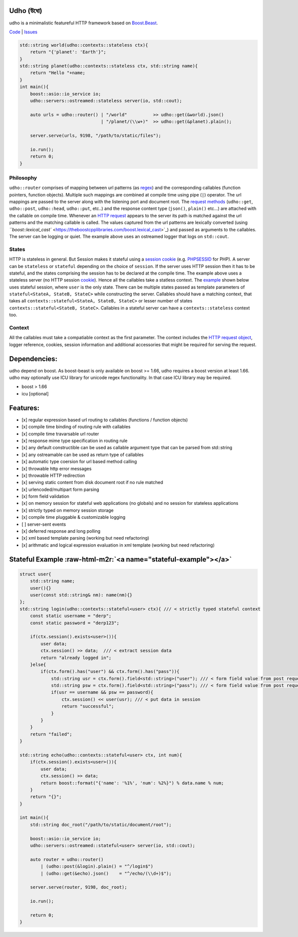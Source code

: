 .. role:: raw-html-m2r(raw)
   :format: html


Udho (উধো)
==========

udho is a minimalistic featureful HTTP framework based on `Boost.Beast <https://www.boost.org/doc/libs/1_71_0/libs/beast/doc/html/index.html>`_. 

`Code <https://gitlab.com/neel.basu/udho>`_ |
`Issues <https://gitlab.com/neel.basu/udho/issues>`_


.. image:: https://img.shields.io/badge/License-BSD%202--Clause-orange.svg
   :target: https://opensource.org/licenses/BSD-2-Clause
   :alt: License


.. image:: https://readthedocs.org/projects/udho/badge/?version=latest
   :target: https://udho.readthedocs.io/en/latest/?badge=latest
   :alt: Documentation Status


.. image:: https://gitlab.com/neel.basu/udho/badges/develop/pipeline.svg
   :target: https://gitlab.com/neel.basu/udho/commits/develop
   :alt: pipeline status develop
 

.. image:: https://gitlab.com/neel.basu/udho/badges/master/pipeline.svg
   :target: https://gitlab.com/neel.basu/udho/commits/master
   :alt: pipeline status master
 

.. image:: https://api.codacy.com/project/badge/Grade/20093f1597cd490ba923fc5401ada672
   :target: https://www.codacy.com/manual/neel.basu.z/udho?utm_source=github.com&amp;utm_medium=referral&amp;utm_content=neel/udho&amp;utm_campaign=Badge_Grade
   :alt: Codacy Badge


.. image:: https://img.shields.io/lgtm/alerts/g/neel/udho.svg?logo=lgtm&logoWidth=18
   :target: https://lgtm.com/projects/g/neel/udho/alerts/
   :alt: Total alerts


.. image:: https://img.shields.io/lgtm/grade/cpp/g/neel/udho.svg?logo=lgtm&logoWidth=18
   :target: https://lgtm.com/projects/g/neel/udho/context:cpp
   :alt: Language grade: C/C++


.. code-block:: cpp

   std::string world(udho::contexts::stateless ctx){
       return "{'planet': 'Earth'}";
   }
   std::string planet(udho::contexts::stateless ctx, std::string name){
       return "Hello "+name;
   }
   int main(){
       boost::asio::io_service io;
       udho::servers::ostreamed::stateless server(io, std::cout);

       auto urls = udho::router() | "/world"          >> udho::get(&world).json() 
                                  | "/planet/(\\w+)"  >> udho::get(&planet).plain();

       server.serve(urls, 9198, "/path/to/static/files");

       io.run();
       return 0;
   }

Philosophy
^^^^^^^^^^

``udho::router`` comprises of mapping between url patterns (as `regex <https://en.wikipedia.org/wiki/Regular_expression>`_\ ) and the corresponding callables (function pointers, function objects). Multiple such mappings are combined at compile time using pipe (\ ``|``\ ) operator. The url mappings are passed to the server along with the listening port and document root. The `request methods <https://developer.mozilla.org/en-US/docs/Web/HTTP/Methods>`_ (\ ``udho::get``\ , ``udho::post``\ , ``udho::head``\ , ``udho::put``\ , etc..) and the response content type (\ ``json()``\ , ``plain()`` etc...) are attached with the callable on compile time. Whenever an `HTTP request <https://developer.mozilla.org/en-US/docs/Web/HTTP/Overview#HTTP_flow>`_ appears to the server its path is matched against the url patterns and the matching callable is called. The values captured from the url patterns are lexically converted (using `\ ``boost::lexical_cast`` <https://theboostcpplibraries.com/boost.lexical_cast>`_\ ) and passed as arguments to the callables. The server can be logging or quiet. The example above uses an ostreamed logger that logs on ``std::cout``.

States
^^^^^^

HTTP is stateless in general. But Session makes it stateful using a `session cookie <https://en.wikipedia.org/wiki/Session_ID>`_ (e.g. `PHPSESSID <https://www.php.net/manual/en/session.idpassing.php>`_ for PHP). A server can be ``stateless`` or ``stateful`` depending on the choice of ``session``. If the server uses HTTP session then it has to be stateful, and the states comprising the session has to be declared at the compile time. The example above uses a stateless server (no HTTP session `cookie <https://en.wikipedia.org/wiki/HTTP_cookie>`_\ ). Hence all the callables take a statless context. The `example <#stateful-example>`_ shown below uses stateful session, where ``user`` is the only state. There can be multiple states passed as template parameters of  ``stateful<StateA, StateB, StateC>`` while constructing the server. Callables should have a matching context, that takes all ``contexts::stateful<StateA, StateB, StateC>`` or lesser number of states ``contexts::stateful<StateB, StateC>``. Callables in a stateful server can have a ``contexts::stateless`` context too. 

Context
^^^^^^^

All the callables must take a compatiable context as the first parameter. The context includes the `HTTP request object <https://www.boost.org/doc/libs/develop/libs/beast/doc/html/beast/ref/boost__beast__http__request.html>`_\ , logger reference, cookies, session information and additional accessories that might be required for serving the request.

Dependencies:
=============

udho depend on boost. As boost-beast is only available on boost >= 1.66, udho requires a boost version at least 1.66. udho may optionally use ICU library for unicode regex functionality. In that case ICU library may be required.


* boost > 1.66
* icu [optional]

Features:
=========


* [x] regular expression based url routing to callables (functions / function objects)
* [x] compile time binding of routing rule with callables
* [x] compile time travarsable url router
* [x] response mime type specification in routing rule
* [x] any default constructible can be used as callable argument type that can be parsed from std::string
* [x] any ostreamable can be used as return type of callables
* [x] automatic type coersion for url based method calling
* [x] throwable http error messages
* [x] throwable HTTP redirection
* [x] serving static content from disk document root if no rule matched
* [x] urlencoded/multipart form parsing
* [x] form field validation
* [x] on memory session for stateful web applications (no globals) and no session for stateless applications
* [x] strictly typed on memory session storage
* [x] compile time pluggable & customizable logging
* [ ] server-sent events
* [x] deferred response and long polling
* [x] xml based template parsing (working but need refactoring)
* [x] arithmatic and logical expression evaluation in xml template (working but need refactoring)

Stateful Example  :raw-html-m2r:`<a name="stateful-example"></a>`
=====================================================================

.. code-block:: cpp

   struct user{
       std::string name;
       user(){}
       user(const std::string& nm): name(nm){}
   };
   std::string login(udho::contexts::stateful<user> ctx){ /// < strictly typed stateful context
       const static username = "derp";
       const static password = "derp123";

       if(ctx.session().exists<user>()){
           user data;
           ctx.session() >> data;  /// < extract session data
           return "already logged in";
       }else{
           if(ctx.form().has("user") && ctx.form().has("pass")){
               std::string usr = ctx.form().field<std::string>("user"); /// < form field value from post request
               std::string psw = ctx.form().field<std::string>("pass"); /// < form field value from post request
               if(usr == username && psw == password){
                   ctx.session() << user(usr); /// < put data in session
                   return "successful";
               }
           }
       }
       return "failed";
   }

   std::string echo(udho::contexts::stateful<user> ctx, int num){
       if(ctx.session().exists<user>()){
           user data;
           ctx.session() >> data;
           return boost::format("{'name': '%1%', 'num': %2%}") % data.name % num;
       }
       return "{}";
   }

   int main(){
       std::string doc_root("/path/to/static/document/root");

       boost::asio::io_service io;
       udho::servers::ostreamed::stateful<user> server(io, std::cout);

       auto router = udho::router()
           | (udho::post(&login).plain() = "^/login$")
           | (udho::get(&echo).json()    = "^/echo/(\\d+)$");

       server.serve(router, 9198, doc_root);

       io.run();

       return 0;
   }
